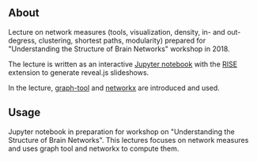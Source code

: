 
** About

Lecture on network measures (tools, visualization, density, in- and out-degress, clustering, shortest paths, modularity) prepared for "Understanding the Structure of Brain Networks" workshop in 2018.

The lecture is written as an interactive [[https://jupyter.org/][Jupyter notebook]] with the [[https://rise.readthedocs.io/en/stable/][RISE]] extension to generate reveal.js slideshows. 

#+ATTR_HTML: :style margin-left: auto; margin-right: auto;
[[https://github.com/felix11h/spp-workshop-lecture-network-measures/blob/master/repo/lecture-demo_jupyter-rise.gif]]

In the lecture, [[https://graph-tool.skewed.de/][graph-tool]] and [[https://networkx.github.io/][networkx]] are introduced and used.


** Usage

Jupyter notebook in preparation for workshop on "Understanding the Structure of Brain Networks". This lectures focuses on network measures and uses graph tool and networkx to compute them.
